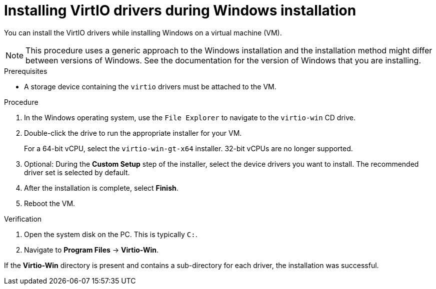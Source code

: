 // Module included in the following assemblies:
//
// * virt/backup_restore/virt-managing-vm-snapshots.adoc
// * virt/virtual_machines/creating_vms_custom/virt-installing-qemu-guest-agent.adoc

:_mod-docs-content-type: PROCEDURE
[id="virt-installing-virtio-drivers-installing-windows_{context}"]
= Installing VirtIO drivers during Windows installation

You can install the VirtIO drivers while installing Windows on a virtual machine (VM).

[NOTE]
====
This procedure uses a generic approach to the Windows installation and the installation method might differ between versions of Windows. See the documentation for the version of Windows that you are installing.
====

.Prerequisites

* A storage device containing the `virtio` drivers must be attached to the VM.

.Procedure

. In the Windows operating system, use the `File Explorer` to navigate to the `virtio-win` CD drive.
. Double-click the drive to run the appropriate installer for your VM.
+
For a 64-bit vCPU, select the `virtio-win-gt-x64` installer. 32-bit vCPUs are no longer supported.

. Optional: During the *Custom Setup* step of the installer, select the device drivers you want to install. The recommended driver set is selected by default.
. After the installation is complete, select *Finish*.
. Reboot the VM.

.Verification

. Open the system disk on the PC. This is typically `C:`.
. Navigate to *Program Files* -> *Virtio-Win*.

If the *Virtio-Win* directory is present and contains a sub-directory for each driver, the installation was successful.

